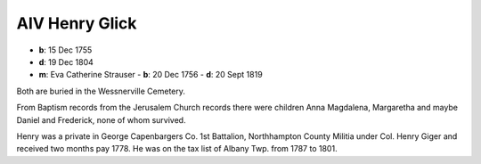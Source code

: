 AIV Henry Glick
---------------

- **b**: 15 Dec 1755
- **d**: 19 Dec 1804
- **m**: Eva Catherine Strauser
  - **b**: 20 Dec 1756
  - **d**: 20 Sept 1819

Both are buried in the Wessnerville Cemetery.

From Baptism records from the Jerusalem Church records there were children Anna Magdalena, Margaretha and maybe Daniel and Frederick, none of whom survived.

Henry was a private in George Capenbargers Co. 1st Battalion, Northhampton County Militia under Col. Henry Giger and received two months pay 1778. He was on the tax list of Albany Twp. from 1787 to 1801.
